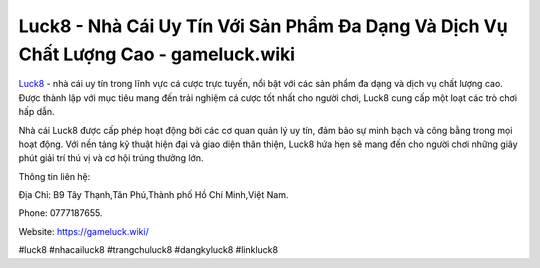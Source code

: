 Luck8 - Nhà Cái Uy Tín Với Sản Phẩm Đa Dạng Và Dịch Vụ Chất Lượng Cao - gameluck.wiki
===================================

`Luck8 <https://gameluck.wiki/>`_ - nhà cái uy tín trong lĩnh vực cá cược trực tuyến, nổi bật với các sản phẩm đa dạng và dịch vụ chất lượng cao. Được thành lập với mục tiêu mang đến trải nghiệm cá cược tốt nhất cho người chơi, Luck8 cung cấp một loạt các trò chơi hấp dẫn. 

Nhà cái Luck8 được cấp phép hoạt động bởi các cơ quan quản lý uy tín, đảm bảo sự minh bạch và công bằng trong mọi hoạt động. Với nền tảng kỹ thuật hiện đại và giao diện thân thiện, Luck8 hứa hẹn sẽ mang đến cho người chơi những giây phút giải trí thú vị và cơ hội trúng thưởng lớn.

Thông tin liên hệ: 

Địa Chỉ: B9 Tây Thạnh,Tân Phú,Thành phố Hồ Chí Minh,Việt Nam. 

Phone: 0777187655. 

Website: https://gameluck.wiki/

#luck8 #nhacailuck8 #trangchuluck8 #dangkyluck8 #linkluck8
